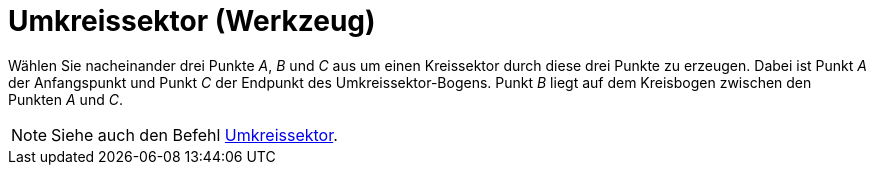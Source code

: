 = Umkreissektor (Werkzeug)
:page-en: tools/Circumcircular_Sector
ifdef::env-github[:imagesdir: /de/modules/ROOT/assets/images]

Wählen Sie nacheinander drei Punkte _A_, _B_ und _C_ aus um einen Kreissektor durch diese drei Punkte zu erzeugen. Dabei
ist Punkt _A_ der Anfangspunkt und Punkt _C_ der Endpunkt des Umkreissektor-Bogens. Punkt _B_ liegt auf dem Kreisbogen
zwischen den Punkten _A_ und _C_.

[NOTE]
====

Siehe auch den Befehl xref:/commands/Umkreissektor.adoc[Umkreissektor].

====
